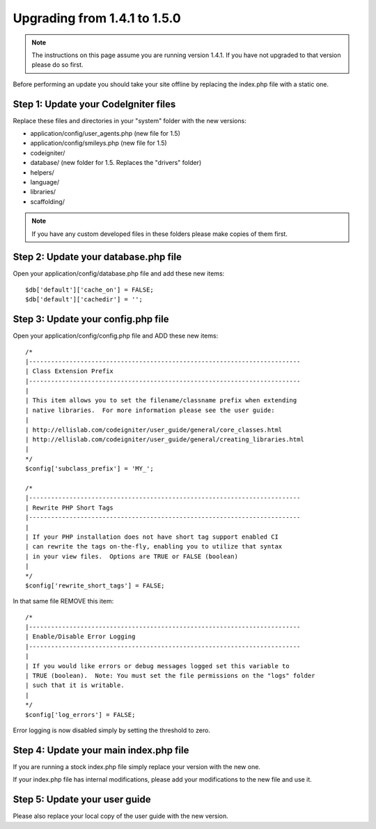 #############################
Upgrading from 1.4.1 to 1.5.0
#############################

.. note:: The instructions on this page assume you are running version
	1.4.1. If you have not upgraded to that version please do so first.

Before performing an update you should take your site offline by
replacing the index.php file with a static one.

Step 1: Update your CodeIgniter files
=====================================

Replace these files and directories in your "system" folder with the new
versions:

-  application/config/user_agents.php (new file for 1.5)
-  application/config/smileys.php (new file for 1.5)
-  codeigniter/
-  database/ (new folder for 1.5. Replaces the "drivers" folder)
-  helpers/
-  language/
-  libraries/
-  scaffolding/

.. note:: If you have any custom developed files in these folders please
	make copies of them first.

Step 2: Update your database.php file
=====================================

Open your application/config/database.php file and add these new items::


    $db['default']['cache_on'] = FALSE;
    $db['default']['cachedir'] = '';

Step 3: Update your config.php file
===================================

Open your application/config/config.php file and ADD these new items::


    /*
    |--------------------------------------------------------------------------
    | Class Extension Prefix
    |--------------------------------------------------------------------------
    |
    | This item allows you to set the filename/classname prefix when extending
    | native libraries.  For more information please see the user guide:
    |
    | http://ellislab.com/codeigniter/user_guide/general/core_classes.html
    | http://ellislab.com/codeigniter/user_guide/general/creating_libraries.html
    |
    */
    $config['subclass_prefix'] = 'MY_';

    /*
    |--------------------------------------------------------------------------
    | Rewrite PHP Short Tags
    |--------------------------------------------------------------------------
    |
    | If your PHP installation does not have short tag support enabled CI
    | can rewrite the tags on-the-fly, enabling you to utilize that syntax
    | in your view files.  Options are TRUE or FALSE (boolean)
    |
    */
    $config['rewrite_short_tags'] = FALSE;

In that same file REMOVE this item::


    /*
    |--------------------------------------------------------------------------
    | Enable/Disable Error Logging
    |--------------------------------------------------------------------------
    |
    | If you would like errors or debug messages logged set this variable to
    | TRUE (boolean).  Note: You must set the file permissions on the "logs" folder
    | such that it is writable.
    |
    */
    $config['log_errors'] = FALSE;

Error logging is now disabled simply by setting the threshold to zero.

Step 4: Update your main index.php file
=======================================

If you are running a stock index.php file simply replace your version
with the new one.

If your index.php file has internal modifications, please add your
modifications to the new file and use it.

Step 5: Update your user guide
==============================

Please also replace your local copy of the user guide with the new
version.
